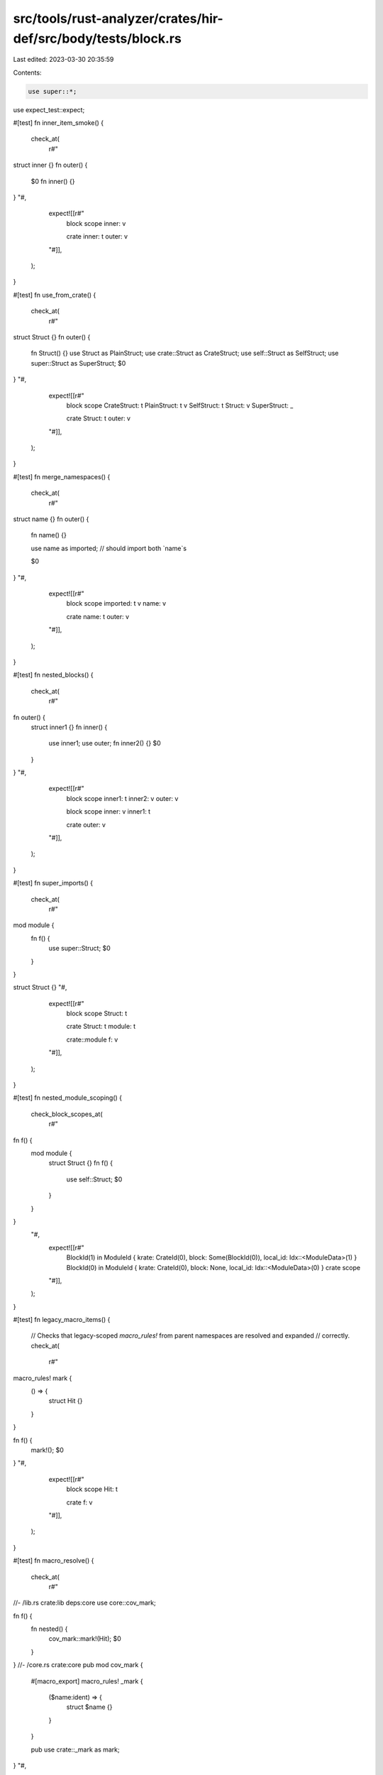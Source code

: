 src/tools/rust-analyzer/crates/hir-def/src/body/tests/block.rs
==============================================================

Last edited: 2023-03-30 20:35:59

Contents:

.. code-block:: rs

    use super::*;
use expect_test::expect;

#[test]
fn inner_item_smoke() {
    check_at(
        r#"
struct inner {}
fn outer() {
    $0
    fn inner() {}
}
"#,
        expect![[r#"
            block scope
            inner: v

            crate
            inner: t
            outer: v
        "#]],
    );
}

#[test]
fn use_from_crate() {
    check_at(
        r#"
struct Struct {}
fn outer() {
    fn Struct() {}
    use Struct as PlainStruct;
    use crate::Struct as CrateStruct;
    use self::Struct as SelfStruct;
    use super::Struct as SuperStruct;
    $0
}
"#,
        expect![[r#"
            block scope
            CrateStruct: t
            PlainStruct: t v
            SelfStruct: t
            Struct: v
            SuperStruct: _

            crate
            Struct: t
            outer: v
        "#]],
    );
}

#[test]
fn merge_namespaces() {
    check_at(
        r#"
struct name {}
fn outer() {
    fn name() {}

    use name as imported; // should import both `name`s

    $0
}
"#,
        expect![[r#"
            block scope
            imported: t v
            name: v

            crate
            name: t
            outer: v
        "#]],
    );
}

#[test]
fn nested_blocks() {
    check_at(
        r#"
fn outer() {
    struct inner1 {}
    fn inner() {
        use inner1;
        use outer;
        fn inner2() {}
        $0
    }
}
"#,
        expect![[r#"
            block scope
            inner1: t
            inner2: v
            outer: v

            block scope
            inner: v
            inner1: t

            crate
            outer: v
        "#]],
    );
}

#[test]
fn super_imports() {
    check_at(
        r#"
mod module {
    fn f() {
        use super::Struct;
        $0
    }
}

struct Struct {}
"#,
        expect![[r#"
            block scope
            Struct: t

            crate
            Struct: t
            module: t

            crate::module
            f: v
        "#]],
    );
}

#[test]
fn nested_module_scoping() {
    check_block_scopes_at(
        r#"
fn f() {
    mod module {
        struct Struct {}
        fn f() {
            use self::Struct;
            $0
        }
    }
}
    "#,
        expect![[r#"
            BlockId(1) in ModuleId { krate: CrateId(0), block: Some(BlockId(0)), local_id: Idx::<ModuleData>(1) }
            BlockId(0) in ModuleId { krate: CrateId(0), block: None, local_id: Idx::<ModuleData>(0) }
            crate scope
        "#]],
    );
}

#[test]
fn legacy_macro_items() {
    // Checks that legacy-scoped `macro_rules!` from parent namespaces are resolved and expanded
    // correctly.
    check_at(
        r#"
macro_rules! mark {
    () => {
        struct Hit {}
    }
}

fn f() {
    mark!();
    $0
}
"#,
        expect![[r#"
            block scope
            Hit: t

            crate
            f: v
        "#]],
    );
}

#[test]
fn macro_resolve() {
    check_at(
        r#"
//- /lib.rs crate:lib deps:core
use core::cov_mark;

fn f() {
    fn nested() {
        cov_mark::mark!(Hit);
        $0
    }
}
//- /core.rs crate:core
pub mod cov_mark {
    #[macro_export]
    macro_rules! _mark {
        ($name:ident) => {
            struct $name {}
        }
    }

    pub use crate::_mark as mark;
}
"#,
        expect![[r#"
            block scope
            Hit: t

            block scope
            nested: v

            crate
            cov_mark: t
            f: v
        "#]],
    );
}

#[test]
fn macro_resolve_legacy() {
    check_at(
        r#"
//- /lib.rs
mod module;

//- /module.rs
macro_rules! m {
    () => {
        struct Def {}
    };
}

fn f() {
    {
        m!();
        $0
    }
}
        "#,
        expect![[r#"
            block scope
            Def: t

            crate
            module: t

            crate::module
            f: v
        "#]],
    )
}

#[test]
fn super_does_not_resolve_to_block_module() {
    check_at(
        r#"
fn main() {
    struct Struct {}
    mod module {
        use super::Struct;

        $0
    }
}
    "#,
        expect![[r#"
        block scope
        Struct: t
        module: t

        block scope::module
        Struct: _

        crate
        main: v
    "#]],
    );
}

#[test]
fn underscore_import() {
    // This used to panic, because the default (private) visibility inside block expressions would
    // point into the containing `DefMap`, which visibilities should never be able to do.
    cov_mark::check!(adjust_vis_in_block_def_map);
    check_at(
        r#"
mod m {
    fn main() {
        use Tr as _;
        trait Tr {}
        $0
    }
}
    "#,
        expect![[r#"
        block scope
        _: t
        Tr: t

        crate
        m: t

        crate::m
        main: v
    "#]],
    );
}

#[test]
fn nested_macro_item_decl() {
    cov_mark::check!(macro_call_in_macro_stmts_is_added_to_item_tree);
    check_at(
        r#"
macro_rules! inner_declare {
    ($ident:ident) => {
        static $ident: u32 = 0;
    };
}
macro_rules! declare {
    ($ident:ident) => {
        inner_declare!($ident);
    };
}

fn foo() {
    declare!(bar);
    bar;
    $0
}
        "#,
        expect![[r#"
            block scope
            bar: v

            crate
            foo: v
        "#]],
    )
}

#[test]
fn is_visible_from_same_def_map() {
    // Regression test for https://github.com/rust-lang/rust-analyzer/issues/9481
    cov_mark::check!(is_visible_from_same_block_def_map);
    check_at(
        r#"
fn outer() {
    mod tests {
        use super::*;
    }
    use crate::name;
    $0
}
        "#,
        expect![[r#"
            block scope
            name: _
            tests: t

            block scope::tests
            name: _
            outer: v

            crate
            outer: v
        "#]],
    );
}

#[test]
fn stmt_macro_expansion_with_trailing_expr() {
    cov_mark::check!(macro_stmt_with_trailing_macro_expr);
    check_at(
        r#"
macro_rules! mac {
    () => { mac!($) };
    ($x:tt) => { fn inner() {} };
}
fn foo() {
    mac!();
    $0
}
        "#,
        expect![[r#"
            block scope
            inner: v

            crate
            foo: v
        "#]],
    )
}


